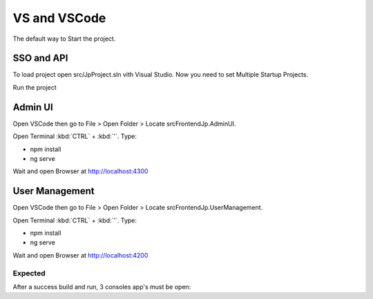 VS and VSCode
===============

The default way to Start the project.

SSO and API
^^^^^^^^^^^
To load project open src/JpProject.sln vith Visual Studio. Now you need to set Multiple Startup Projects.

.. image:: ../images/multiple-startup-project.png

Run the project

Admin UI
^^^^^^^^^^^^^^^

Open VSCode then go to File > Open Folder > Locate src\Frontend\Jp.AdminUI.

Open Terminal :kbd:`CTRL` + :kbd:`'`. Type: 

* npm install
* ng serve

Wait and open Browser at http://localhost:4300


User Management
^^^^^^^^^^^^^^^

Open VSCode then go to File > Open Folder > Locate src\Frontend\Jp.UserManagement.

Open Terminal :kbd:`CTRL` + :kbd:`'`. Type: 

* npm install
* ng serve

Wait and open Browser at http://localhost:4200

.. raw:: html

    <div style="position: relative; height: 0; overflow: hidden; max-width: 100%; height: auto;">
        <iframe src="https://player.vimeo.com/video/288762840?color=ff9933&title=0&byline=0" width="800" height="350" frameborder="0" webkitallowfullscreen mozallowfullscreen allowfullscreen></iframe>
    </div>

Expected
--------

After a success build and run, 3 consoles app's must be open:

.. raw:: html

   <img src="https://github.com/brunohbrito/JP-Project/blob/master/docs/images/expectedsso.JPG?raw=true" width="480" />
   <img src="https://github.com/brunohbrito/JP-Project/blob/master/docs/images/expectedusermanagement.JPG?raw=true" width="480" />
   <img src="https://github.com/brunohbrito/JP-Project/blob/master/docs/images/expectedangular.JPG?raw=true" width="480" />
